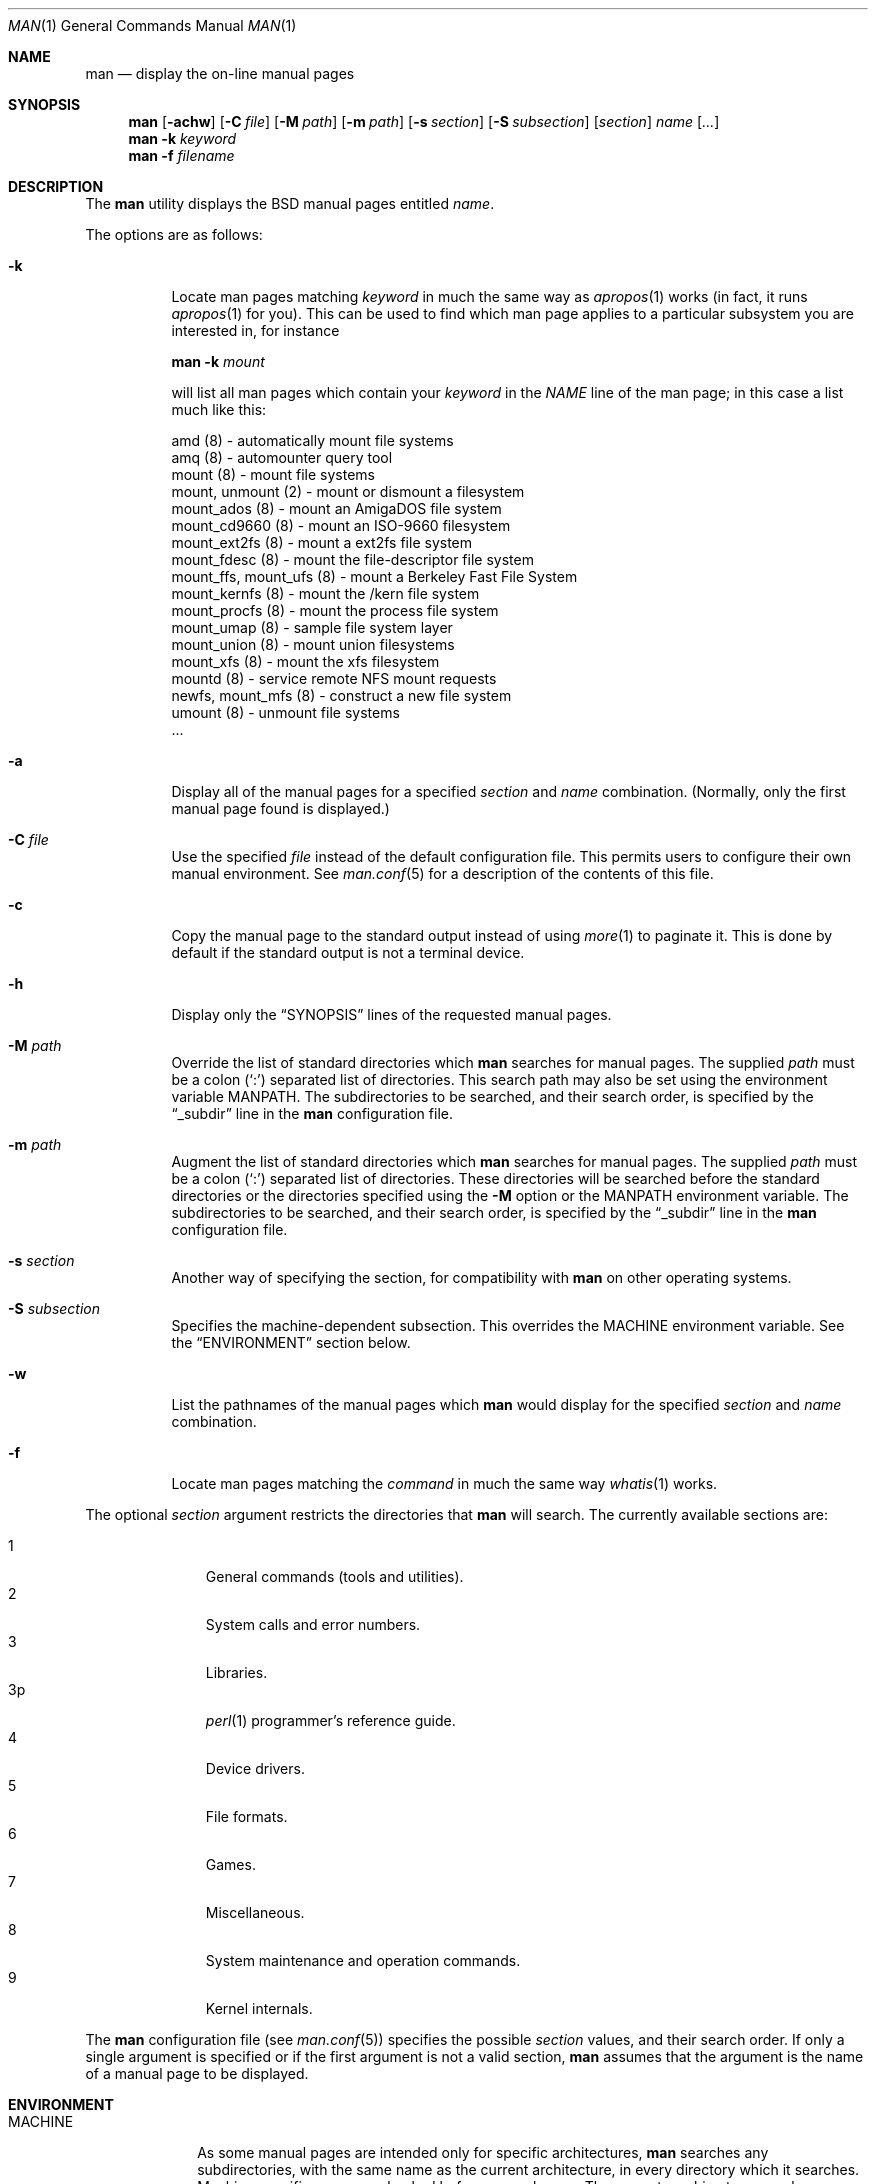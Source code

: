 .\"	$OpenBSD: src/usr.bin/man/man.1,v 1.19 2003/08/08 07:54:13 jmc Exp $
.\"
.\" Copyright (c) 1989, 1990, 1993
.\"	The Regents of the University of California.  All rights reserved.
.\"
.\" Redistribution and use in source and binary forms, with or without
.\" modification, are permitted provided that the following conditions
.\" are met:
.\" 1. Redistributions of source code must retain the above copyright
.\"    notice, this list of conditions and the following disclaimer.
.\" 2. Redistributions in binary form must reproduce the above copyright
.\"    notice, this list of conditions and the following disclaimer in the
.\"    documentation and/or other materials provided with the distribution.
.\" 3. Neither the name of the University nor the names of its contributors
.\"    may be used to endorse or promote products derived from this software
.\"    without specific prior written permission.
.\"
.\" THIS SOFTWARE IS PROVIDED BY THE REGENTS AND CONTRIBUTORS ``AS IS'' AND
.\" ANY EXPRESS OR IMPLIED WARRANTIES, INCLUDING, BUT NOT LIMITED TO, THE
.\" IMPLIED WARRANTIES OF MERCHANTABILITY AND FITNESS FOR A PARTICULAR PURPOSE
.\" ARE DISCLAIMED.  IN NO EVENT SHALL THE REGENTS OR CONTRIBUTORS BE LIABLE
.\" FOR ANY DIRECT, INDIRECT, INCIDENTAL, SPECIAL, EXEMPLARY, OR CONSEQUENTIAL
.\" DAMAGES (INCLUDING, BUT NOT LIMITED TO, PROCUREMENT OF SUBSTITUTE GOODS
.\" OR SERVICES; LOSS OF USE, DATA, OR PROFITS; OR BUSINESS INTERRUPTION)
.\" HOWEVER CAUSED AND ON ANY THEORY OF LIABILITY, WHETHER IN CONTRACT, STRICT
.\" LIABILITY, OR TORT (INCLUDING NEGLIGENCE OR OTHERWISE) ARISING IN ANY WAY
.\" OUT OF THE USE OF THIS SOFTWARE, EVEN IF ADVISED OF THE POSSIBILITY OF
.\" SUCH DAMAGE.
.\"
.\"     @(#)man.1	8.2 (Berkeley) 1/2/94
.\"
.Dd March 9, 1998
.Dt MAN 1
.Os
.Sh NAME
.Nm man
.Nd display the on-line manual pages
.Sh SYNOPSIS
.Nm man
.Op Fl achw
.Op Fl C Ar file
.Op Fl M Ar path
.Op Fl m Ar path
.Op Fl s Ar section
.Op Fl S Ar subsection
.Op Ar section
.Ar name Op Ar ...
.Nm man
.Fl k Ar keyword
.Nm man
.Fl f Ar filename
.Sh DESCRIPTION
The
.Nm
utility
displays the
.Bx
manual pages entitled
.Ar name .
.Pp
The options are as follows:
.Bl -tag -width Ds
.It Fl k
Locate man pages matching
.Ar keyword
in much the same way as
.Xr apropos 1
works (in fact, it runs
.Xr apropos 1
for you).
This can be used to find which man page applies to a particular subsystem
you are interested in, for instance
.Pp
.Nm man Fl k Em mount
.Pp
will list all man pages which contain your
.Ar keyword
in the
.Em NAME
line of the man page;
in this case a list much like this:
.Bd -literal
amd (8) \- automatically mount file systems
amq (8) \- automounter query tool
mount (8) \- mount file systems
mount, unmount (2) \- mount or dismount a filesystem
mount_ados (8) \- mount an AmigaDOS file system
mount_cd9660 (8) \- mount an ISO-9660 filesystem
mount_ext2fs (8) \- mount a ext2fs file system
mount_fdesc (8) \- mount the file-descriptor file system
mount_ffs, mount_ufs (8) \- mount a Berkeley Fast File System
mount_kernfs (8) \- mount the /kern file system
mount_procfs (8) \- mount the process file system
mount_umap (8) \- sample file system layer
mount_union (8) \- mount union filesystems
mount_xfs (8) \- mount the xfs filesystem
mountd (8) \- service remote NFS mount requests
newfs, mount_mfs (8) \- construct a new file system
umount (8) \- unmount file systems
\&...
.Ed
.It Fl a
Display all of the manual pages for a specified
.Ar section
and
.Ar name
combination.
(Normally, only the first manual page found is displayed.)
.It Fl C Ar file
Use the specified
.Ar file
instead of the default configuration file.
This permits users to configure their own manual environment.
See
.Xr man.conf 5
for a description of the contents of this file.
.It Fl c
Copy the manual page to the standard output instead of using
.Xr more 1
to paginate it.
This is done by default if the standard output is not a terminal device.
.It Fl h
Display only the
.Dq Tn SYNOPSIS
lines of the requested manual pages.
.It Fl M Ar path
Override the list of standard directories which
.Nm
searches for manual pages.
The supplied
.Ar path
must be a colon
.Pq Ql \&:
separated list of directories.
This search path may also be set using the environment variable
.Ev MANPATH .
The subdirectories to be searched, and their search order,
is specified by the
.Dq _subdir
line in the
.Nm
configuration file.
.It Fl m Ar path
Augment the list of standard directories which
.Nm
searches for manual pages.
The supplied
.Ar path
must be a colon
.Pq Ql \&:
separated list of directories.
These directories will be searched before the standard directories or
the directories specified using the
.Fl M
option or the
.Ev MANPATH
environment variable.
The subdirectories to be searched, and their search order,
is specified by the
.Dq _subdir
line in the
.Nm
configuration file.
.It Fl s Ar section
Another way of specifying the section, for compatibility with
.Nm
on other operating systems.
.It Fl S Ar subsection
Specifies the machine-dependent subsection.
This overrides the
.Ev MACHINE
environment variable.
See the
.Sx ENVIRONMENT
section below.
.It Fl w
List the pathnames of the manual pages which
.Nm
would display for the specified
.Ar section
and
.Ar name
combination.
.It Fl f
Locate man pages matching the
.Ar command
in much the same way
.Xr whatis 1
works.
.El
.Pp
The optional
.Ar section
argument restricts the directories that
.Nm
will search.
The currently available sections are:
.Pp
.Bl -tag -width "3p " -offset indent -compact
.It 1
General commands
.Pq tools and utilities .
.It 2
System calls and error numbers.
.It 3
Libraries.
.It 3p
.Xr perl 1
programmer's reference guide.
.It 4
Device drivers.
.It 5
File formats.
.It 6
Games.
.It 7
Miscellaneous.
.It 8
System maintenance and operation commands.
.It 9
Kernel internals.
.El
.Pp
The
.Nm
configuration file (see
.Xr man.conf 5 )
specifies the possible
.Ar section
values, and their search order.
If only a single argument is specified or if the first argument is
not a valid section,
.Nm
assumes that the argument is the name of a manual page to be displayed.
.Sh ENVIRONMENT
.Bl -tag -width MANPATHX
.It Ev MACHINE
As some manual pages are intended only for specific architectures,
.Nm
searches any subdirectories,
with the same name as the current architecture,
in every directory which it searches.
Machine specific areas are checked before general areas.
The current machine type may be overridden by setting the environment
variable
.Ev MACHINE
to the name of a specific architecture.
.It Ev MANPATH
The standard search path used by
.Nm
may be overridden by specifying a path in the
.Ev MANPATH
environment
variable.
The format of the path is a colon
.Pq Ql \&:
separated list of directories.
The subdirectories to be searched as well as their search order
is specified by the
.Dq _subdir
line in the
.Nm
configuration file.
.It Ev PAGER
Any non-null value of the environment variable
.Ev PAGER
will be used instead of the standard pagination program,
.Xr more 1 .
.El
.Sh FILES
.Bl -tag -width /etc/man.conf -compact
.It Pa /etc/man.conf
default man configuration file
.El
.Sh SEE ALSO
.Xr apropos 1 ,
.Xr intro 1 ,
.Xr whatis 1 ,
.Xr whereis 1 ,
.Xr intro 2 ,
.Xr intro 3 ,
.Xr intro 4 ,
.Xr intro 5 ,
.Xr man.conf 5 ,
.Xr intro 6 ,
.Xr intro 7 ,
.Xr intro 8 ,
.Xr intro 9
.Sh HISTORY
A
.Nm
command appeared in
.At v3 .
.Sh BUGS
The on-line manual pages are, by necessity, forgiving toward stupid
display devices, causing a few manual pages to be not as nicely formatted
as their typeset counterparts.
